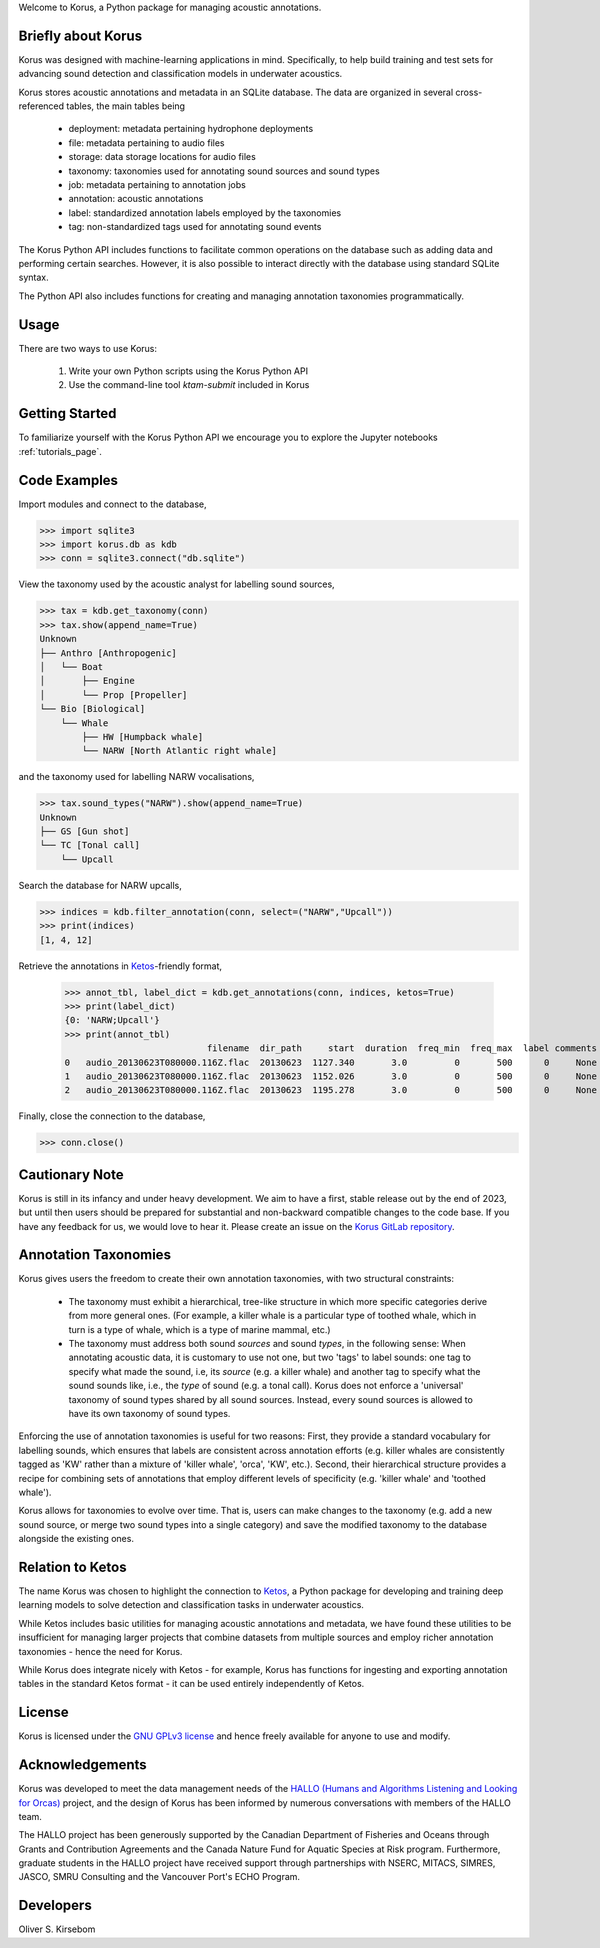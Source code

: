 Welcome to Korus, a Python package for managing acoustic annotations.


Briefly about Korus
=====================

Korus was designed with machine-learning applications in mind. Specifically, 
to help build training and test sets for advancing sound detection and 
classification models in underwater acoustics.

Korus stores acoustic annotations and metadata in an SQLite database. 
The data are organized in several cross-referenced tables, the main 
tables being

 - deployment: metadata pertaining hydrophone deployments
 - file: metadata pertaining to audio files
 - storage: data storage locations for audio files
 - taxonomy: taxonomies used for annotating sound sources and sound types
 - job: metadata pertaining to annotation jobs
 - annotation: acoustic annotations
 - label: standardized annotation labels employed by the taxonomies
 - tag: non-standardized tags used for annotating sound events

The Korus Python API includes functions to facilitate common operations 
on the database such as adding data and performing certain searches. 
However, it is also possible to interact directly with the database 
using standard SQLite syntax.

The Python API also includes functions for creating and managing annotation 
taxonomies programmatically. 


Usage
=====

There are two ways to use Korus:

 1. Write your own Python scripts using the Korus Python API
 2. Use the command-line tool `ktam-submit` included in Korus


Getting Started
===============

To familiarize yourself with the Korus Python API we encourage you to 
explore the Jupyter notebooks :ref:`tutorials_page`.


Code Examples
=============

Import modules and connect to the database,

.. code-block:: python
    
    >>> import sqlite3
    >>> import korus.db as kdb
    >>> conn = sqlite3.connect("db.sqlite")

View the taxonomy used by the acoustic analyst for labelling sound sources,

.. code-block:: python
    
    >>> tax = kdb.get_taxonomy(conn)
    >>> tax.show(append_name=True)
    Unknown
    ├── Anthro [Anthropogenic]
    │   └── Boat
    │       ├── Engine
    │       └── Prop [Propeller]
    └── Bio [Biological]
        └── Whale
            ├── HW [Humpback whale]
            └── NARW [North Atlantic right whale]

and the taxonomy used for labelling NARW vocalisations,

.. code-block:: python
    
    >>> tax.sound_types("NARW").show(append_name=True)
    Unknown
    ├── GS [Gun shot]
    └── TC [Tonal call]
        └── Upcall

Search the database for NARW upcalls,

.. code-block:: python
    
    >>> indices = kdb.filter_annotation(conn, select=("NARW","Upcall"))
    >>> print(indices)
    [1, 4, 12]

Retrieve the annotations in `Ketos <https://docs.meridian.cs.dal.ca/ketos/introduction.html>`_-friendly format,

    >>> annot_tbl, label_dict = kdb.get_annotations(conn, indices, ketos=True)
    >>> print(label_dict)
    {0: 'NARW;Upcall'}
    >>> print(annot_tbl)
                               filename  dir_path     start  duration  freq_min  freq_max  label comments 
    0   audio_20130623T080000.116Z.flac  20130623  1127.340       3.0         0       500      0     None 
    1   audio_20130623T080000.116Z.flac  20130623  1152.026       3.0         0       500      0     None
    2   audio_20130623T080000.116Z.flac  20130623  1195.278       3.0         0       500      0     None

Finally, close the connection to the database,

.. code-block:: python
    
    >>> conn.close()


Cautionary Note
===============

Korus is still in its infancy and under heavy development. We aim to have a first, stable 
release out by the end of 2023, but until then users should be prepared for substantial and 
non-backward compatible changes to the code base. If you have any feedback for us, we would 
love to hear it. Please create an issue on the 
`Korus GitLab repository <https://git-dev.cs.dal.ca/meridian/korus>`_.


Annotation Taxonomies
=====================

Korus gives users the freedom to create their own annotation taxonomies, 
with two structural constraints:

 - The taxonomy must exhibit a hierarchical, tree-like structure in which more specific 
   categories derive from more general ones. (For example, a killer whale is a particular 
   type of toothed whale, which in turn is a type of whale, which is a type of marine 
   mammal, etc.)

 - The taxonomy must address both sound *sources* and sound *types*, in the following sense: 
   When annotating acoustic data, it is customary to use not one, but two 'tags' to label 
   sounds: one tag to specify what made the sound, i.e, its *source* (e.g. a killer whale) 
   and another tag to specify what the sound sounds like, i.e., the *type* of sound 
   (e.g. a tonal call). Korus does not enforce a 'universal' taxonomy of sound 
   types shared by all sound sources. Instead, every sound sources is allowed to have its 
   own taxonomy of sound types.

Enforcing the use of annotation taxonomies is useful for two reasons: First, they provide 
a standard vocabulary for labelling sounds, which ensures that labels are consistent 
across annotation efforts (e.g. killer whales are consistently tagged as 'KW' rather 
than a mixture of 'killer whale', 'orca', 'KW', etc.). Second, their hierarchical structure 
provides a recipe for combining sets of annotations that employ different levels of 
specificity (e.g. 'killer whale' and 'toothed whale').

Korus allows for taxonomies to evolve over time. That is, users can make changes to the 
taxonomy (e.g. add a new sound source, or merge two sound types into a single category) and 
save the modified taxonomy to the database alongside the existing ones.


Relation to Ketos
=================

The name Korus was chosen to highlight the connection to 
`Ketos <https://docs.meridian.cs.dal.ca/ketos/introduction.html>`_, 
a Python package for developing and training deep learning models 
to solve detection and classification tasks in underwater acoustics.

While Ketos includes basic utilities for managing acoustic 
annotations and metadata, we have found these utilities to be 
insufficient for managing larger projects that combine datasets 
from multiple sources and employ richer annotation taxonomies - hence 
the need for Korus. 

While Korus does integrate nicely with Ketos - for example, Korus 
has functions for ingesting and exporting annotation tables in the 
standard Ketos format - it can be used entirely independently of Ketos.


License
=======

Korus is licensed under the `GNU GPLv3 license <https://www.gnu.org/licenses/>`_ 
and hence freely available for anyone to use and modify.


Acknowledgements
================

Korus was developed to meet the data management needs of the 
`HALLO (Humans and Algorithms Listening and Looking for Orcas) <https://orca.research.sfu.ca/>`_ 
project, and the design of Korus has been informed by numerous conversations 
with members of the HALLO team.

The HALLO project has been generously supported by the Canadian Department of Fisheries 
and Oceans through Grants and Contribution Agreements and the Canada Nature Fund for Aquatic 
Species at Risk program. Furthermore, graduate students in the HALLO project have received 
support through partnerships with NSERC, MITACS, SIMRES, JASCO, SMRU Consulting and the Vancouver 
Port's ECHO Program. 


Developers
==========

Oliver S. Kirsebom
